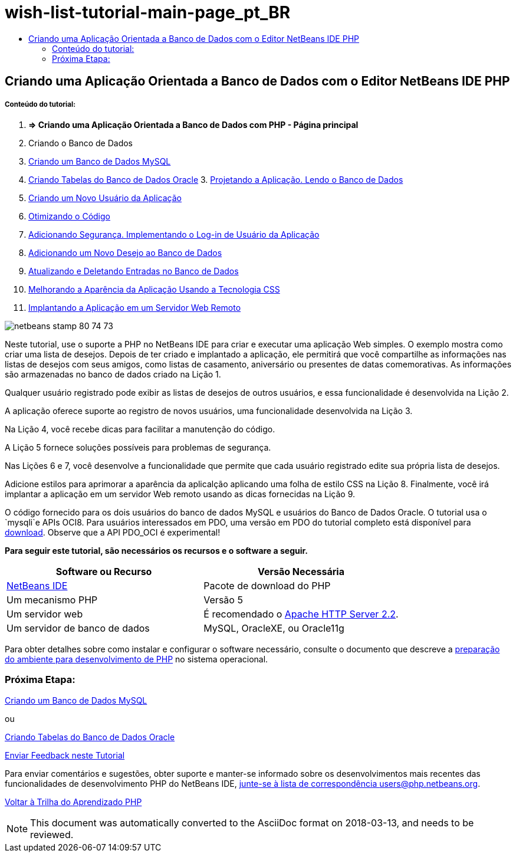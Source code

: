// 
//     Licensed to the Apache Software Foundation (ASF) under one
//     or more contributor license agreements.  See the NOTICE file
//     distributed with this work for additional information
//     regarding copyright ownership.  The ASF licenses this file
//     to you under the Apache License, Version 2.0 (the
//     "License"); you may not use this file except in compliance
//     with the License.  You may obtain a copy of the License at
// 
//       http://www.apache.org/licenses/LICENSE-2.0
// 
//     Unless required by applicable law or agreed to in writing,
//     software distributed under the License is distributed on an
//     "AS IS" BASIS, WITHOUT WARRANTIES OR CONDITIONS OF ANY
//     KIND, either express or implied.  See the License for the
//     specific language governing permissions and limitations
//     under the License.
//

= wish-list-tutorial-main-page_pt_BR
:jbake-type: page
:jbake-tags: old-site, needs-review
:jbake-status: published
:keywords: Apache NetBeans  wish-list-tutorial-main-page_pt_BR
:description: Apache NetBeans  wish-list-tutorial-main-page_pt_BR
:toc: left
:toc-title:

== Criando uma Aplicação Orientada a Banco de Dados com o Editor NetBeans IDE PHP

===== Conteúdo do tutorial:

1. *=> Criando uma Aplicação Orientada a Banco de Dados com PHP - Página principal*

2. Criando o Banco de Dados

1. link:wish-list-lesson1.html[Criando um Banco de Dados MySQL]
2. link:wish-list-oracle-lesson1.html[Criando Tabelas do Banco de Dados Oracle]
3. 
link:wish-list-lesson2.html[Projetando a Aplicação. Lendo o Banco de Dados]

4. link:wish-list-lesson3.html[Criando um Novo Usuário da Aplicação]
5. link:wish-list-lesson4.html[Otimizando o Código]
6. link:wish-list-lesson5.html[Adicionando Segurança. Implementando o Log-in de Usuário da Aplicação]
7. link:wish-list-lesson6.html[Adicionando um Novo Desejo ao Banco de Dados]
8. link:wish-list-lesson7.html[Atualizando e Deletando Entradas no Banco de Dados]
9. link:wish-list-lesson8.html[Melhorando a Aparência da Aplicação Usando a Tecnologia CSS]
10. link:wish-list-lesson9.html[Implantando a Aplicação em um Servidor Web Remoto]

image:netbeans-stamp-80-74-73.png[title="O conteúdo desta página se aplica ao NetBeans IDE 7.2, 7.3, 7.4 e 8.0"]

Neste tutorial, use o suporte a PHP no NetBeans IDE para criar e executar uma aplicação Web simples. O exemplo mostra como criar uma lista de desejos. Depois de ter criado e implantado a aplicação, ele permitirá que você compartilhe as informações nas listas de desejos com seus amigos, como listas de casamento, aniversário ou presentes de datas comemorativas. As informações são armazenadas no banco de dados criado na Lição 1.

Qualquer usuário registrado pode exibir as listas de desejos de outros usuários, e essa funcionalidade é desenvolvida na Lição 2.

A aplicação oferece suporte ao registro de novos usuários, uma funcionalidade desenvolvida na Lição 3.

Na Lição 4, você recebe dicas para facilitar a manutenção do código.

A Lição 5 fornece soluções possíveis para problemas de segurança.

Nas Lições 6 e 7, você desenvolve a funcionalidade que permite que cada usuário registrado edite sua própria lista de desejos.

Adicione estilos para aprimorar a aparência da aplicalção aplicando uma folha de estilo CSS na Lição 8. Finalmente, você irá implantar a aplicação em um servidor Web remoto usando as dicas fornecidas na Lição 9.

O código fornecido para os dois usuários do banco de dados MySQL e usuários do Banco de Dados Oracle. O tutorial usa o `mysqli`e APIs OCI8. Para usuários interessados em PDO, uma versão em PDO do tutorial completo está disponível para link:https://netbeans.org/projects/www/downloads/download/php/wishlist-pdo.zip[download]. Observe que a API PDO_OCI é experimental!


*Para seguir este tutorial, são necessários os recursos e o software a seguir.*

|===
|Software ou Recurso |Versão Necessária 

|link:https://netbeans.org/downloads/index.html[NetBeans IDE] |Pacote de download do PHP 

|Um mecanismo PHP |Versão 5 

|Um servidor web |É recomendado o link:http://httpd.apache.org/download.cgi[Apache HTTP Server 2.2].
 

|Um servidor de banco de dados |MySQL, OracleXE, ou Oracle11g 
|===

Para obter detalhes sobre como instalar e configurar o software necessário, consulte o documento que descreve a link:../../trails/php.html#configuration[preparação do ambiente para desenvolvimento de PHP] no sistema operacional.

=== Próxima Etapa:

link:wish-list-lesson1.html[Criando um Banco de Dados MySQL]

ou

link:wish-list-oracle-lesson1.html[Criando Tabelas do Banco de Dados Oracle]


link:/about/contact_form.html?to=3&subject=Feedback:%20PHP%20Wish%20List%20CRUD%20Main[Enviar Feedback neste Tutorial]


Para enviar comentários e sugestões, obter suporte e manter-se informado sobre os desenvolvimentos mais recentes das funcionalidades de desenvolvimento PHP do NetBeans IDE, link:../../../community/lists/top.html[junte-se à lista de correspondência users@php.netbeans.org].

link:../../trails/php.html[Voltar à Trilha do Aprendizado PHP]


NOTE: This document was automatically converted to the AsciiDoc format on 2018-03-13, and needs to be reviewed.
